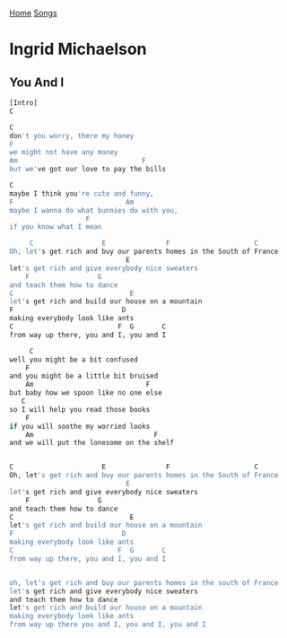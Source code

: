 [[../index.org][Home]]
[[./index.org][Songs]]

* Ingrid Michaelson
** You And I
#+BEGIN_SRC sh
  [Intro]
  C

  C
  don't you worry, there my honey
  F
  we might not have any money
  Am                               F
  but we've got our love to pay the bills

  C
  maybe I think you're cute and funny,
  F                            Am
  maybe I wanna do what bunnies do with you,
                     F
  if you know what I mean

       C                 E               F                     C
  Oh, let's get rich and buy our parents homes in the South of France
                               E
  let's get rich and give everybody nice sweaters
      F                 G
  and teach them how to dance
  C                             E
  let's get rich and build our house on a mountain
  F                           D
  making everybody look like ants
  C                          F  G       C
  from way up there, you and I, you and I

       C
  well you might be a bit confused
      F
  and you might be a little bit bruised
      Am                            F
  but baby how we spoon like no one else
     C
  so I will help you read those books
      F
  if you will soothe my worried looks
      Am                              F
  and we will put the lonesome on the shelf


  C                      E               F                     C
  Oh, let's get rich and buy our parents homes in the South of France
                               E
  let's get rich and give everybody nice sweaters
      F                 G
  and teach them how to dance
  C                             E
  let's get rich and build our house on a mountain
  F                           D
  making everybody look like ants
  C                          F  G       C
  from way up there, you and I, you and I


  oh, let’s get rich and buy our parents homes in the south of France
  let's get rich and give everybody nice sweaters
  and teach them how to dance
  let's get rich and build our house on a mountain
  making everybody look like ants
  from way up there you and I, you and I, you and I
#+END_SRC
